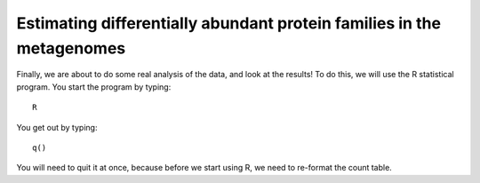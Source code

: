 ======================================================================
Estimating differentially abundant protein families in the metagenomes
======================================================================
Finally, we are about to do some real analysis of the data, and look
at the results! To do this, we will use the R statistical program.
You start the program by typing::
    
    R
    
You get out by typing::

    q()
    
You will need to quit it at once, because before we start using R,
we need to re-format the count table.
